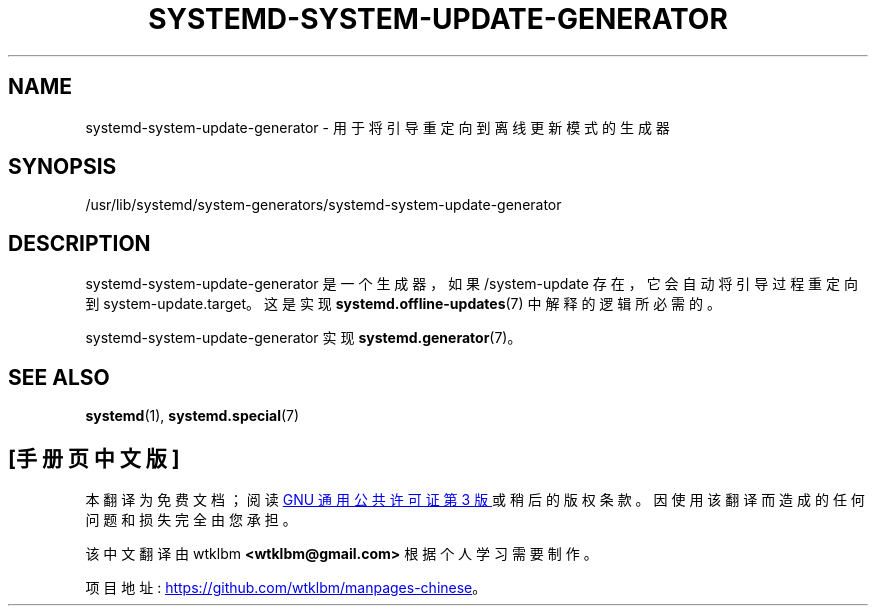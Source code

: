.\" -*- coding: UTF-8 -*-
'\" t
.\"*******************************************************************
.\"
.\" This file was generated with po4a. Translate the source file.
.\"
.\"*******************************************************************
.TH SYSTEMD\-SYSTEM\-UPDATE\-GENERATOR 8 "" "systemd 253" systemd\-system\-update\-generator
.ie  \n(.g .ds Aq \(aq
.el       .ds Aq '
.\" -----------------------------------------------------------------
.\" * Define some portability stuff
.\" -----------------------------------------------------------------
.\" ~~~~~~~~~~~~~~~~~~~~~~~~~~~~~~~~~~~~~~~~~~~~~~~~~~~~~~~~~~~~~~~~~
.\" http://bugs.debian.org/507673
.\" http://lists.gnu.org/archive/html/groff/2009-02/msg00013.html
.\" ~~~~~~~~~~~~~~~~~~~~~~~~~~~~~~~~~~~~~~~~~~~~~~~~~~~~~~~~~~~~~~~~~
.\" -----------------------------------------------------------------
.\" * set default formatting
.\" -----------------------------------------------------------------
.\" disable hyphenation
.nh
.\" disable justification (adjust text to left margin only)
.ad l
.\" -----------------------------------------------------------------
.\" * MAIN CONTENT STARTS HERE *
.\" -----------------------------------------------------------------
.SH NAME
systemd\-system\-update\-generator \- 用于将引导重定向到离线更新模式的生成器
.SH SYNOPSIS
.PP
/usr/lib/systemd/system\-generators/systemd\-system\-update\-generator
.SH DESCRIPTION
.PP
systemd\-system\-update\-generator 是一个生成器，如果 /system\-update 存在 \&，它会自动将引导过程重定向到
system\-update\&.target。这是实现 \fBsystemd.offline\-updates\fP(7)\& 中解释的逻辑所必需的。
.PP
systemd\-system\-update\-generator 实现 \fBsystemd.generator\fP(7)\&。
.SH "SEE ALSO"
.PP
\fBsystemd\fP(1), \fBsystemd.special\fP(7)
.PP
.SH [手册页中文版]
.PP
本翻译为免费文档；阅读
.UR https://www.gnu.org/licenses/gpl-3.0.html
GNU 通用公共许可证第 3 版
.UE
或稍后的版权条款。因使用该翻译而造成的任何问题和损失完全由您承担。
.PP
该中文翻译由 wtklbm
.B <wtklbm@gmail.com>
根据个人学习需要制作。
.PP
项目地址:
.UR \fBhttps://github.com/wtklbm/manpages-chinese\fR
.ME 。

